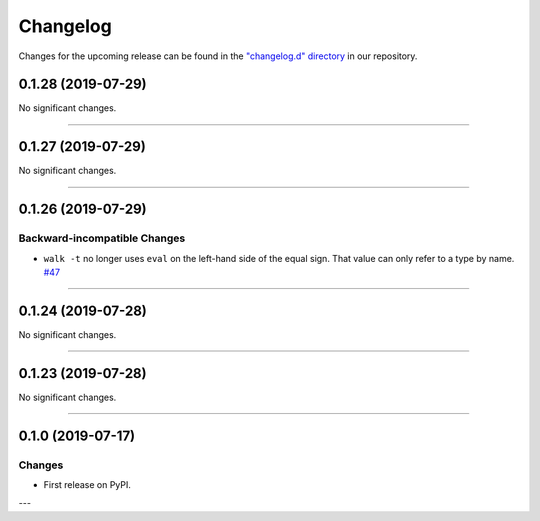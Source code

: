 Changelog
=========

Changes for the upcoming release can be found in the `"changelog.d" directory <https://github.com/python-mario/mario-addons/tree/master/changelog.d>`_ in our repository.

..
   Do *NOT* add changelog entries here!

   This changelog is managed by towncrier and is compiled at release time.

   See https://www.mario-addons.readthedocs.org/en/latest/contributing.html#changelog for details.

.. towncrier release notes start



0.1.28 (2019-07-29)
-------------------


No significant changes.


----


0.1.27 (2019-07-29)
-------------------


No significant changes.


----


0.1.26 (2019-07-29)
-------------------


Backward-incompatible Changes
^^^^^^^^^^^^^^^^^^^^^^^^^^^^^

- ``walk -t`` no longer uses ``eval`` on the left-hand side of the equal sign. That value can only refer to a type by name.
  `#47 <https://github.com/python-mario/mario-addons/issues/47>`_


----


0.1.24 (2019-07-28)
-------------------


No significant changes.


----


0.1.23 (2019-07-28)
-------------------


No significant changes.


----


0.1.0 (2019-07-17)
------------------

Changes
^^^^^^^

- First release on PyPI.

---
